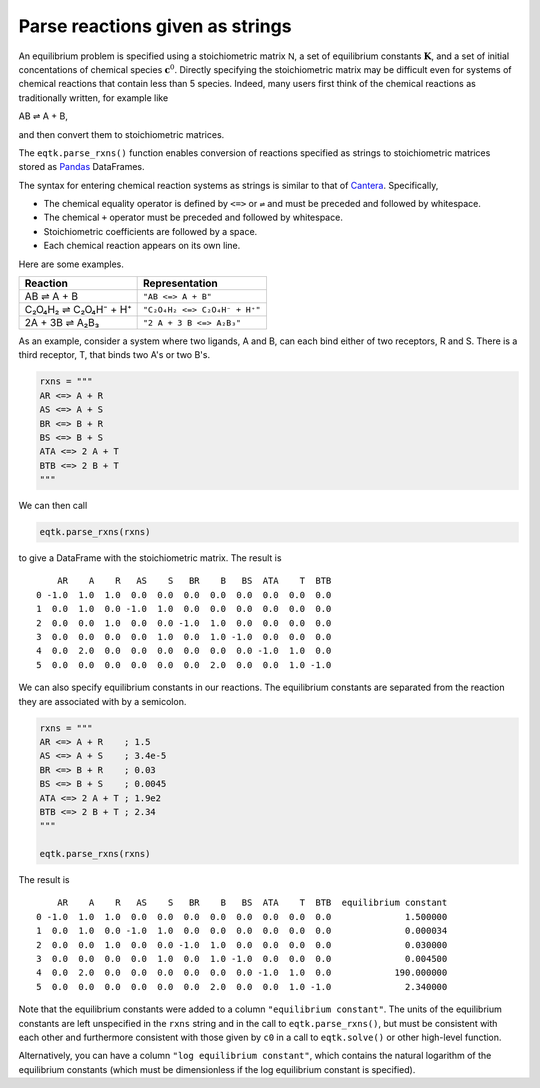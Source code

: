 .. _eqtk_parse_rxns:

Parse reactions given as strings
================================

An equilibrium problem is specified using a stoichiometric matrix :math:`\mathsf{N}`, a set of equilibrium constants :math:`\mathbf{K}`, and a set of initial concentations of chemical species :math:`\mathbf{c}^0`. Directly specifying the stoichiometric matrix may be difficult even for systems of chemical reactions that contain less than 5 species. Indeed, many users first think of the chemical reactions as traditionally written, for example like

AB ⇌ A + B,

and then convert them to stoichiometric matrices.

The ``eqtk.parse_rxns()`` function enables conversion of reactions specified as strings to stoichiometric matrices stored as Pandas_ DataFrames.

The syntax for entering chemical reaction systems as strings is similar to that of Cantera_. Specifically,

- The chemical equality operator is defined by ``<=>`` or ``⇌`` and must be preceded and followed by whitespace.
- The chemical ``+`` operator must be preceded and followed by whitespace.
- Stoichiometric coefficients are followed by a space.
- Each chemical reaction appears on its own line.

Here are some examples.

+----------------------+------------------------------+
| Reaction             | Representation               |
+======================+==============================+
| AB ⇌ A + B           | ``"AB <=> A + B"``           |
+----------------------+------------------------------+
| C₂O₄H₂ ⇌ C₂O₄H⁻ + H⁺ | ``"C₂O₄H₂ <=> C₂O₄H⁻ + H⁺"`` |
+----------------------+------------------------------+
| 2A + 3B ⇌ A₂B₃       | ``"2 A + 3 B <=> A₂B₃"``     |
+----------------------+------------------------------+


As an example, consider a system where two ligands, A and B, can each bind either of two receptors, R and S. There is a third receptor, T, that binds two A's or two B's.

.. code-block:: python

    rxns = """
    AR <=> A + R
    AS <=> A + S
    BR <=> B + R
    BS <=> B + S
    ATA <=> 2 A + T
    BTB <=> 2 B + T
    """

We can then call

.. code-block:: python

    eqtk.parse_rxns(rxns)

to give a DataFrame with the stoichiometric matrix. The result is ::

        AR    A    R   AS    S   BR    B   BS  ATA    T  BTB
    0 -1.0  1.0  1.0  0.0  0.0  0.0  0.0  0.0  0.0  0.0  0.0
    1  0.0  1.0  0.0 -1.0  1.0  0.0  0.0  0.0  0.0  0.0  0.0
    2  0.0  0.0  1.0  0.0  0.0 -1.0  1.0  0.0  0.0  0.0  0.0
    3  0.0  0.0  0.0  0.0  1.0  0.0  1.0 -1.0  0.0  0.0  0.0
    4  0.0  2.0  0.0  0.0  0.0  0.0  0.0  0.0 -1.0  1.0  0.0
    5  0.0  0.0  0.0  0.0  0.0  0.0  2.0  0.0  0.0  1.0 -1.0


We can also specify equilibrium constants in our reactions. The equilibrium constants are separated from the reaction they are associated with by a semicolon.

.. code-block:: python

    rxns = """
    AR <=> A + R    ; 1.5
    AS <=> A + S    ; 3.4e-5
    BR <=> B + R    ; 0.03 
    BS <=> B + S    ; 0.0045
    ATA <=> 2 A + T ; 1.9e2
    BTB <=> 2 B + T ; 2.34
    """

    eqtk.parse_rxns(rxns)

The result is ::

        AR    A    R   AS    S   BR    B   BS  ATA    T  BTB  equilibrium constant
    0 -1.0  1.0  1.0  0.0  0.0  0.0  0.0  0.0  0.0  0.0  0.0              1.500000
    1  0.0  1.0  0.0 -1.0  1.0  0.0  0.0  0.0  0.0  0.0  0.0              0.000034
    2  0.0  0.0  1.0  0.0  0.0 -1.0  1.0  0.0  0.0  0.0  0.0              0.030000
    3  0.0  0.0  0.0  0.0  1.0  0.0  1.0 -1.0  0.0  0.0  0.0              0.004500
    4  0.0  2.0  0.0  0.0  0.0  0.0  0.0  0.0 -1.0  1.0  0.0            190.000000
    5  0.0  0.0  0.0  0.0  0.0  0.0  2.0  0.0  0.0  1.0 -1.0              2.340000


Note that the equilibrium constants were added to a column ``"equilibrium constant"``. The units of the equilibrium constants are left unspecified in the ``rxns`` string and in the call to ``eqtk.parse_rxns()``, but must be consistent with each other and furthermore consistent with those given by ``c0`` in a call to ``eqtk.solve()`` or other high-level function.

Alternatively, you can have a column ``"log equilibrium constant"``, which contains the natural logarithm of the equilibrium constants (which must be dimensionless if the log equilibrium constant is specified).

.. _Pandas: http://pandas.pydata.org
.. _Cantera: http://cantera.org